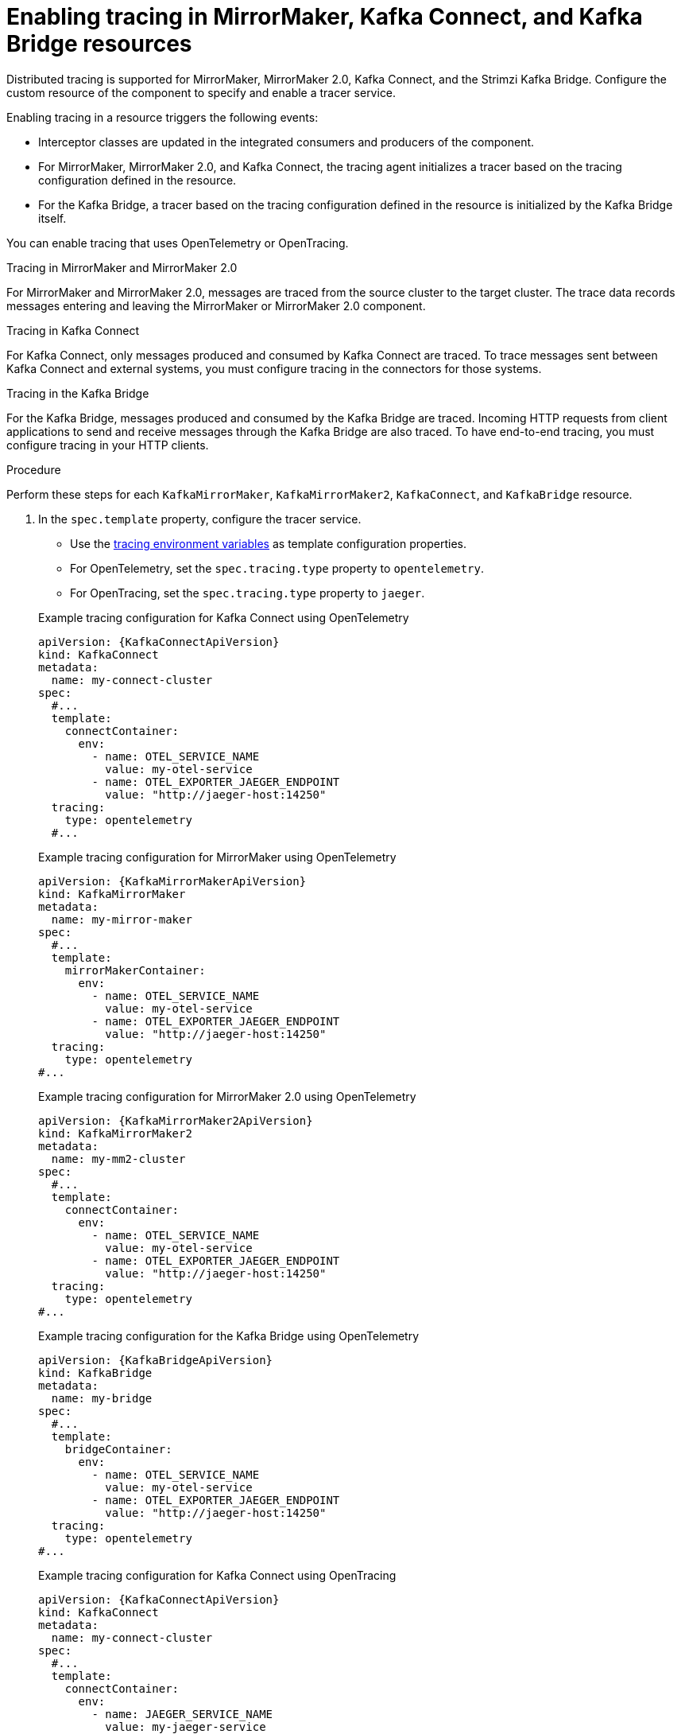 // Module included in the following assemblies:
//
// assembly-setting-up-tracing-mirror-maker-connect-bridge.adoc

[id='proc-enabling-tracing-in-connect-mirror-maker-bridge-resources-{context}']
= Enabling tracing in MirrorMaker, Kafka Connect, and Kafka Bridge resources

[role="_abstract"]
Distributed tracing is supported for MirrorMaker, MirrorMaker 2.0, Kafka Connect, and the Strimzi Kafka Bridge.
Configure the custom resource of the component to specify and enable a tracer service. 

Enabling tracing in a resource triggers the following events:

* Interceptor classes are updated in the integrated consumers and producers of the component.

* For MirrorMaker, MirrorMaker 2.0, and Kafka Connect, the tracing agent initializes a tracer based on the tracing configuration defined in the resource.

* For the Kafka Bridge, a tracer based on the tracing configuration defined in the resource is initialized by the Kafka Bridge itself.

You can enable tracing that uses OpenTelemetry or OpenTracing.

.Tracing in MirrorMaker and MirrorMaker 2.0

For MirrorMaker and MirrorMaker 2.0, messages are traced from the source cluster to the target cluster. The trace data records messages entering and leaving the MirrorMaker or MirrorMaker 2.0 component.

.Tracing in Kafka Connect

For Kafka Connect, only messages produced and consumed by Kafka Connect are traced. To trace messages sent between Kafka Connect and external systems, you must configure tracing in the connectors for those systems.

.Tracing in the Kafka Bridge

For the Kafka Bridge, messages produced and consumed by the Kafka Bridge are traced. Incoming HTTP requests from client applications to send and receive messages through the Kafka Bridge are also traced.
To have end-to-end tracing, you must configure tracing in your HTTP clients.

.Procedure

Perform these steps for each `KafkaMirrorMaker`, `KafkaMirrorMaker2`, `KafkaConnect`, and `KafkaBridge` resource.

. In the `spec.template` property, configure the tracer service.
+
--
* Use the xref:ref-tracing-environment-variables-{context}[tracing environment variables] as template configuration properties.
* For OpenTelemetry, set the `spec.tracing.type` property to `opentelemetry`.
* For OpenTracing, set the `spec.tracing.type` property to `jaeger`.
--
+
--
.Example tracing configuration for Kafka Connect using OpenTelemetry
[source,yaml,subs=attributes+]
----
apiVersion: {KafkaConnectApiVersion}
kind: KafkaConnect
metadata:
  name: my-connect-cluster
spec:
  #...
  template:
    connectContainer:
      env:
        - name: OTEL_SERVICE_NAME
          value: my-otel-service
        - name: OTEL_EXPORTER_JAEGER_ENDPOINT
          value: "http://jaeger-host:14250"
  tracing:
    type: opentelemetry
  #...
----

.Example tracing configuration for MirrorMaker using OpenTelemetry
[source,yaml,subs=attributes+]
----
apiVersion: {KafkaMirrorMakerApiVersion}
kind: KafkaMirrorMaker
metadata:
  name: my-mirror-maker
spec:
  #...
  template:
    mirrorMakerContainer:
      env:
        - name: OTEL_SERVICE_NAME
          value: my-otel-service
        - name: OTEL_EXPORTER_JAEGER_ENDPOINT
          value: "http://jaeger-host:14250"
  tracing:
    type: opentelemetry
#...
----

.Example tracing configuration for MirrorMaker 2.0 using OpenTelemetry
[source,yaml,subs=attributes+]
----
apiVersion: {KafkaMirrorMaker2ApiVersion}
kind: KafkaMirrorMaker2
metadata:
  name: my-mm2-cluster
spec:
  #...
  template:
    connectContainer:
      env:
        - name: OTEL_SERVICE_NAME
          value: my-otel-service
        - name: OTEL_EXPORTER_JAEGER_ENDPOINT
          value: "http://jaeger-host:14250"
  tracing:
    type: opentelemetry
#...
----

.Example tracing configuration for the Kafka Bridge using OpenTelemetry
[source,yaml,subs=attributes+]
----
apiVersion: {KafkaBridgeApiVersion}
kind: KafkaBridge
metadata:
  name: my-bridge
spec:
  #...
  template:
    bridgeContainer:
      env:
        - name: OTEL_SERVICE_NAME
          value: my-otel-service
        - name: OTEL_EXPORTER_JAEGER_ENDPOINT
          value: "http://jaeger-host:14250"
  tracing:
    type: opentelemetry
#...
----

.Example tracing configuration for Kafka Connect using OpenTracing
[source,yaml,subs=attributes+]
----
apiVersion: {KafkaConnectApiVersion}
kind: KafkaConnect
metadata:
  name: my-connect-cluster
spec:
  #...
  template:
    connectContainer:
      env:
        - name: JAEGER_SERVICE_NAME
          value: my-jaeger-service
        - name: JAEGER_AGENT_HOST
          value: jaeger-agent-name
        - name: JAEGER_AGENT_PORT
          value: "6831"
  tracing:
    type: jaeger
  #...
----

.Example tracing configuration for MirrorMaker using OpenTracing
[source,yaml,subs=attributes+]
----
apiVersion: {KafkaMirrorMakerApiVersion}
kind: KafkaMirrorMaker
metadata:
  name: my-mirror-maker
spec:
  #...
  template:
    mirrorMakerContainer:
      env:
        - name: JAEGER_SERVICE_NAME
          value: my-jaeger-service
        - name: JAEGER_AGENT_HOST
          value: jaeger-agent-name
        - name: JAEGER_AGENT_PORT
          value: "6831"
  tracing:
    type: jaeger
#...
----

.Example tracing configuration for MirrorMaker 2.0 using OpenTracing
[source,yaml,subs=attributes+]
----
apiVersion: {KafkaMirrorMaker2ApiVersion}
kind: KafkaMirrorMaker2
metadata:
  name: my-mm2-cluster
spec:
  #...
  template:
    connectContainer:
      env:
        - name: JAEGER_SERVICE_NAME
          value: my-jaeger-service
        - name: JAEGER_AGENT_HOST
          value: jaeger-agent-name
        - name: JAEGER_AGENT_PORT
          value: "6831"
  tracing:
    type: jaeger
#...
----

.Example tracing configuration for the Kafka Bridge using OpenTracing
[source,yaml,subs=attributes+]
----
apiVersion: {KafkaBridgeApiVersion}
kind: KafkaBridge
metadata:
  name: my-bridge
spec:
  #...
  template:
    bridgeContainer:
      env:
        - name: JAEGER_SERVICE_NAME
          value: my-jaeger-service
        - name: JAEGER_AGENT_HOST
          value: jaeger-agent-name
        - name: JAEGER_AGENT_PORT
          value: "6831"
  tracing:
    type: jaeger
#...
----
--

. Create or update the resource:
+
[source,shell,subs="+quotes"]
----
kubectl apply -f _<resource_configuration_file>_
----
